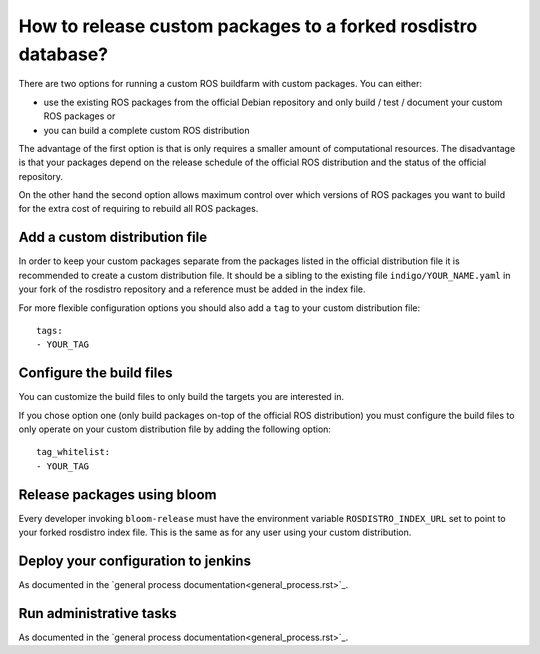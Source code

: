 How to release custom packages to a forked rosdistro database?
==============================================================

There are two options for running a custom ROS buildfarm with custom packages.
You can either:

* use the existing ROS packages from the official Debian repository and only
  build / test / document your custom ROS packages or

* you can build a complete custom ROS distribution

The advantage of the first option is that is only requires a smaller amount of
computational resources.
The disadvantage is that your packages depend on the release schedule of the
official ROS distribution and the status of the official repository.

On the other hand the second option allows maximum control over which versions
of ROS packages you want to build for the extra cost of requiring to rebuild
all ROS packages.


Add a custom distribution file
------------------------------

In order to keep your custom packages separate from the packages listed in the
official distribution file it is recommended to create a custom distribution
file.
It should be a sibling to the existing file ``indigo/YOUR_NAME.yaml`` in your
fork of the rosdistro repository and a reference must be added in the index
file.

For more flexible configuration options you should also add a ``tag`` to your
custom distribution file::

    tags:
    - YOUR_TAG


Configure the build files
-------------------------

You can customize the build files to only build the targets you are interested
in.

If you chose option one (only build packages on-top of the official ROS
distribution) you must configure the build files to only operate on your custom
distribution file by adding the following option::

    tag_whitelist:
    - YOUR_TAG


Release packages using bloom
----------------------------

Every developer invoking ``bloom-release`` must have the environment variable
``ROSDISTRO_INDEX_URL`` set to point to your forked rosdistro index file.
This is the same as for any user using your custom distribution.


Deploy your configuration to jenkins
------------------------------------

As documented in the `general process documentation<general_process.rst>`_.


Run administrative tasks
------------------------

As documented in the `general process documentation<general_process.rst>`_.
